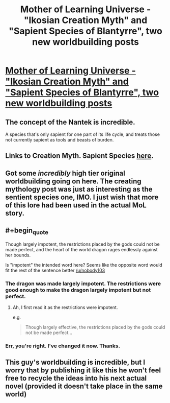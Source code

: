 #+TITLE: Mother of Learning Universe - "Ikosian Creation Myth" and "Sapient Species of Blantyrre", two new worldbuilding posts

* [[https://motheroflearninguniverse.wordpress.com/2020/10/31/ikosian-creation-myth/][Mother of Learning Universe - "Ikosian Creation Myth" and "Sapient Species of Blantyrre", two new worldbuilding posts]]
:PROPERTIES:
:Author: vallar57
:Score: 127
:DateUnix: 1604115092.0
:END:

** The concept of the Nantek is incredible.

A species that's only sapient for one part of its life cycle, and treats those not currently sapient as tools and beasts of burden.
:PROPERTIES:
:Author: eshade94
:Score: 23
:DateUnix: 1604116115.0
:END:


** Links to Creation Myth. Sapient Species [[https://motheroflearninguniverse.wordpress.com/2020/10/31/sapient-species-of-blantyrre/][here]].
:PROPERTIES:
:Author: vallar57
:Score: 17
:DateUnix: 1604115126.0
:END:


** Got some /incredibly/ high tier original worldbuilding going on here. The creating mythology post was just as interesting as the sentient species one, IMO. I just wish that more of this lore had been used in the actual MoL story.
:PROPERTIES:
:Author: SnowGN
:Score: 15
:DateUnix: 1604155336.0
:END:


** #+begin_quote
  Though largely impotent, the restrictions placed by the gods could not be made perfect, and the heart of the world dragon rages endlessly against her bounds.
#+end_quote

Is "impotent" the intended word here? Seems like the opposite word would fit the rest of the sentence better [[/u/nobody103]]
:PROPERTIES:
:Author: DerSaidin
:Score: 4
:DateUnix: 1604202534.0
:END:

*** The dragon was made largely impotent. The restrictions were good enough to make the dragon largely impotent but not perfect.
:PROPERTIES:
:Author: BlueMangoAde
:Score: 6
:DateUnix: 1604212660.0
:END:

**** Ah, I first read it as the restrictions were impotent.

e.g.

#+begin_quote
  Though largely effective, the restrictions placed by the gods could not be made perfect...
#+end_quote
:PROPERTIES:
:Author: DerSaidin
:Score: 3
:DateUnix: 1604215954.0
:END:


*** Err, you're right. I've changed it now. Thanks.
:PROPERTIES:
:Author: nobody103
:Score: 4
:DateUnix: 1604571238.0
:END:


** This guy's worldbuilding is incredible, but I worry that by publishing it like this he won't feel free to recycle the ideas into his next actual novel (provided it doesn't take place in the same world)
:PROPERTIES:
:Author: EsquilaxM
:Score: 2
:DateUnix: 1605441295.0
:END:
